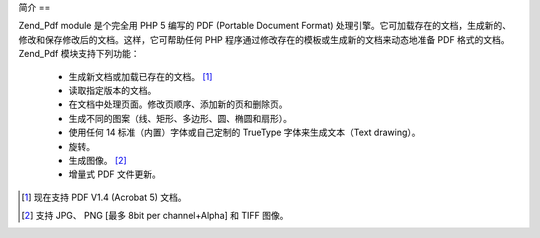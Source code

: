 .. _zend.pdf.introduction:

简介
==

Zend_Pdf module 是个完全用 PHP 5 编写的 PDF (Portable Document Format)
处理引擎。它可加载存在的文档，生成新的、修改和保存修改后的文档。这样，它可帮助任何
PHP 程序通过修改存在的模板或生成新的文档来动态地准备 PDF 格式的文档。 Zend_Pdf
模块支持下列功能：



   - 生成新文档或加载已存在的文档。 [#]_

   - 读取指定版本的文档。

   - 在文档中处理页面。修改页顺序、添加新的页和删除页。

   - 生成不同的图案（线、矩形、多边形、圆、椭圆和扇形）。

   - 使用任何 14 标准（内置）字体或自己定制的 TrueType 字体来生成文本（Text drawing）。

   - 旋转。

   - 生成图像。 [#]_

   - 增量式 PDF 文件更新。





.. [#] 现在支持 PDF V1.4 (Acrobat 5) 文档。
.. [#] 支持 JPG、 PNG [最多 8bit per channel+Alpha] 和 TIFF 图像。